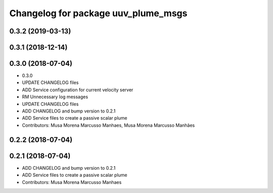 ^^^^^^^^^^^^^^^^^^^^^^^^^^^^^^^^^^^^
Changelog for package uuv_plume_msgs
^^^^^^^^^^^^^^^^^^^^^^^^^^^^^^^^^^^^

0.3.2 (2019-03-13)
------------------

0.3.1 (2018-12-14)
------------------

0.3.0 (2018-07-04)
------------------
* 0.3.0
* UPDATE CHANGELOG files
* ADD Service configuration for current velocity server
* RM Unnecessary log messages
* UPDATE CHANGELOG files
* ADD CHANGELOG and bump version to 0.2.1
* ADD Service files to create a passive scalar plume
* Contributors: Musa Morena Marcusso Manhaes, Musa Morena Marcusso Manhães

0.2.2 (2018-07-04)
------------------

0.2.1 (2018-07-04)
------------------
* ADD CHANGELOG and bump version to 0.2.1
* ADD Service files to create a passive scalar plume
* Contributors: Musa Morena Marcusso Manhaes
